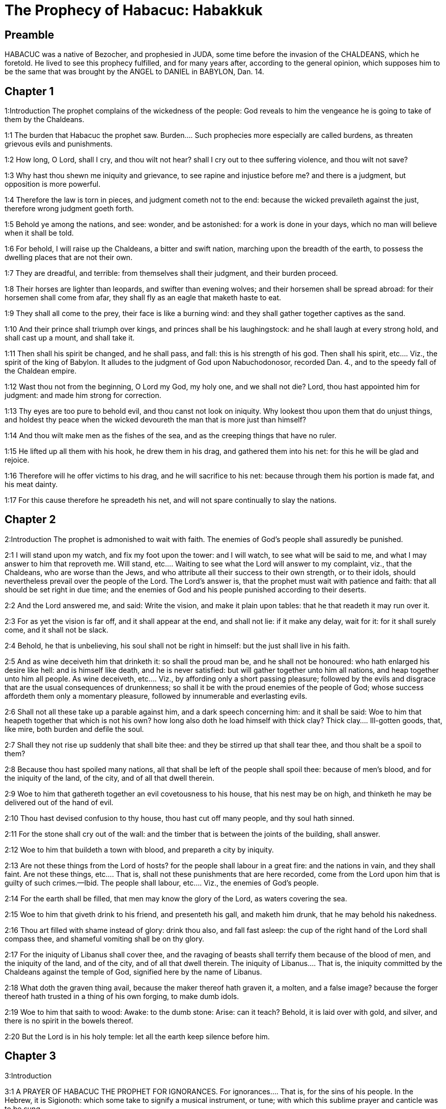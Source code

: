 = The Prophecy of Habacuc: Habakkuk

== Preamble

HABACUC was a native of Bezocher, and prophesied in JUDA, some time before the invasion of the CHALDEANS, which he foretold. He lived to see this prophecy fulfilled, and for many years after, according to the general opinion, which supposes him to be the same that was brought by the ANGEL to DANIEL in BABYLON, Dan. 14.   

== Chapter 1

1:Introduction
The prophet complains of the wickedness of the people: God reveals to him the vengeance he is going to take of them by the Chaldeans.  

1:1
The burden that Habacuc the prophet saw.  Burden.... Such prophecies more especially are called burdens, as threaten grievous evils and punishments.  

1:2
How long, O Lord, shall I cry, and thou wilt not hear? shall I cry out to thee suffering violence, and thou wilt not save?  

1:3
Why hast thou shewn me iniquity and grievance, to see rapine and injustice before me? and there is a judgment, but opposition is more powerful.  

1:4
Therefore the law is torn in pieces, and judgment cometh not to the end: because the wicked prevaileth against the just, therefore wrong judgment goeth forth.  

1:5
Behold ye among the nations, and see: wonder, and be astonished: for a work is done in your days, which no man will believe when it shall be told.  

1:6
For behold, I will raise up the Chaldeans, a bitter and swift nation, marching upon the breadth of the earth, to possess the dwelling places that are not their own.  

1:7
They are dreadful, and terrible: from themselves shall their judgment, and their burden proceed.  

1:8
Their horses are lighter than leopards, and swifter than evening wolves; and their horsemen shall be spread abroad: for their horsemen shall come from afar, they shall fly as an eagle that maketh haste to eat.  

1:9
They shall all come to the prey, their face is like a burning wind: and they shall gather together captives as the sand.  

1:10
And their prince shall triumph over kings, and princes shall be his laughingstock: and he shall laugh at every strong hold, and shall cast up a mount, and shall take it.  

1:11
Then shall his spirit be changed, and he shall pass, and fall: this is his strength of his god.  Then shall his spirit, etc.... Viz., the spirit of the king of Babylon. It alludes to the judgment of God upon Nabuchodonosor, recorded Dan. 4., and to the speedy fall of the Chaldean empire.  

1:12
Wast thou not from the beginning, O Lord my God, my holy one, and we shall not die? Lord, thou hast appointed him for judgment: and made him strong for correction.  

1:13
Thy eyes are too pure to behold evil, and thou canst not look on iniquity. Why lookest thou upon them that do unjust things, and holdest thy peace when the wicked devoureth the man that is more just than himself?  

1:14
And thou wilt make men as the fishes of the sea, and as the creeping things that have no ruler.  

1:15
He lifted up all them with his hook, he drew them in his drag, and gathered them into his net: for this he will be glad and rejoice.  

1:16
Therefore will he offer victims to his drag, and he will sacrifice to his net: because through them his portion is made fat, and his meat dainty.  

1:17
For this cause therefore he spreadeth his net, and will not spare continually to slay the nations.   

== Chapter 2

2:Introduction
 The prophet is admonished to wait with faith. The enemies of God’s people shall assuredly be punished.  

2:1
I will stand upon my watch, and fix my foot upon the tower: and I will watch, to see what will be said to me, and what I may answer to him that reproveth me.  Will stand, etc.... Waiting to see what the Lord will answer to my complaint, viz., that the Chaldeans, who are worse than the Jews, and who attribute all their success to their own strength, or to their idols, should nevertheless prevail over the people of the Lord. The Lord’s answer is, that the prophet must wait with patience and faith: that all should be set right in due time; and the enemies of God and his people punished according to their deserts.  

2:2
And the Lord answered me, and said: Write the vision, and make it plain upon tables: that he that readeth it may run over it.  

2:3
For as yet the vision is far off, and it shall appear at the end, and shall not lie: if it make any delay, wait for it: for it shall surely come, and it shall not be slack.  

2:4
Behold, he that is unbelieving, his soul shall not be right in himself: but the just shall live in his faith.  

2:5
And as wine deceiveth him that drinketh it: so shall the proud man be, and he shall not be honoured: who hath enlarged his desire like hell: and is himself like death, and he is never satisfied: but will gather together unto him all nations, and heap together unto him all people.  As wine deceiveth, etc.... Viz., by affording only a short passing pleasure; followed by the evils and disgrace that are the usual consequences of drunkenness; so shall it be with the proud enemies of the people of God; whose success affordeth them only a momentary pleasure, followed by innumerable and everlasting evils.  

2:6
Shall not all these take up a parable against him, and a dark speech concerning him: and it shall be said: Woe to him that heapeth together that which is not his own? how long also doth he load himself with thick clay?  Thick clay.... Ill-gotten goods, that, like mire, both burden and defile the soul.  

2:7
Shall they not rise up suddenly that shall bite thee: and they be stirred up that shall tear thee, and thou shalt be a spoil to them?  

2:8
Because thou hast spoiled many nations, all that shall be left of the people shall spoil thee: because of men’s blood, and for the iniquity of the land, of the city, and of all that dwell therein.  

2:9
Woe to him that gathereth together an evil covetousness to his house, that his nest may be on high, and thinketh he may be delivered out of the hand of evil.  

2:10
Thou hast devised confusion to thy house, thou hast cut off many people, and thy soul hath sinned.  

2:11
For the stone shall cry out of the wall: and the timber that is between the joints of the building, shall answer.  

2:12
Woe to him that buildeth a town with blood, and prepareth a city by iniquity.  

2:13
Are not these things from the Lord of hosts? for the people shall labour in a great fire: and the nations in vain, and they shall faint.  Are not these things, etc.... That is, shall not these punishments that are here recorded, come from the Lord upon him that is guilty of such crimes.—Ibid. The people shall labour, etc.... Viz., the enemies of God’s people.  

2:14
For the earth shall be filled, that men may know the glory of the Lord, as waters covering the sea.  

2:15
Woe to him that giveth drink to his friend, and presenteth his gall, and maketh him drunk, that he may behold his nakedness.  

2:16
Thou art filled with shame instead of glory: drink thou also, and fall fast asleep: the cup of the right hand of the Lord shall compass thee, and shameful vomiting shall be on thy glory.  

2:17
For the iniquity of Libanus shall cover thee, and the ravaging of beasts shall terrify them because of the blood of men, and the iniquity of the land, and of the city, and of all that dwell therein.  The iniquity of Libanus.... That is, the iniquity committed by the Chaldeans against the temple of God, signified here by the name of Libanus.  

2:18
What doth the graven thing avail, because the maker thereof hath graven it, a molten, and a false image? because the forger thereof hath trusted in a thing of his own forging, to make dumb idols.  

2:19
Woe to him that saith to wood: Awake: to the dumb stone: Arise: can it teach? Behold, it is laid over with gold, and silver, and there is no spirit in the bowels thereof.  

2:20
But the Lord is in his holy temple: let all the earth keep silence before him.   

== Chapter 3

3:Introduction

3:1
A PRAYER OF HABACUC THE PROPHET FOR IGNORANCES.  For ignorances.... That is, for the sins of his people. In the Hebrew, it is Sigionoth: which some take to signify a musical instrument, or tune; with which this sublime prayer and canticle was to be sung.  

3:2
O Lord, I have heard thy hearing, and was afraid. O Lord, thy work, in the midst of the years bring it to life: In the midst of the years thou shalt make it known: when thou art angry, thou wilt remember mercy.  Thy hearing, etc.... That is, thy oracles, the great and wonderful things thou hast revealed to me; and I was struck with a reverential fear and awe.—Ibid. Thy work.... The great work of the redemption of man, which thou wilt bring to life and light in the midst of the years, when our calamities and miseries shall be at their height.  

3:3
God will come from the south, and the holy one from mount Pharan: His glory covered the heavens, and the earth is full of his praise.  God will come from the south, etc.... God himself will come to give us his law, and to conduct us into the true land of promise: as heretofore he came from the South (in the Hebrew Theman) and from mount Pharan to give his law to his people in the desert. See Deut. 33.2.  

3:4
His brightness shall be as the light: horns are in his hands: There is his strength hid:  Horns, etc.... That is, strength and power, which, by a Hebrew phrase, are called horns. Or beams of light, which come forth from his hands. Or it may allude to the cross, in the horns of which the hands of Christ were fastened, where his strength was hidden, by which he overcame the world, and drove out death and the devil.  

3:5
Death shall go before his face. And the devil shall go forth before his feet.  Death shall go before his face, etc.... Both death and the devil shall be the executioners of his justice against his enemies: as they were heretofore against the Egyptians and Chanaanites.  

3:6
He stood and measured the earth. He beheld, and melted the nations: and the ancient mountains were crushed to pieces. The hills of the world were bowed down by the journeys of his eternity.  He beheld, etc.... One look of his eye is enough to melt all the nations, and to reduce them to nothing. For all heaven and earth disappear when they come before his light. Apoc. 20.11. Ibid. The ancient mountains, etc.... By the mountains and hills are signified the great ones of the world, that persecute the church, whose power was quickly crushed by the Almighty.  

3:7
I saw the tents of Ethiopia for their iniquity, the curtains of the land of Madian shall be troubled.  Ethiopia.... the land of the Blacks, and Madian, are here taken for the enemies of God and his people: who shall perish for their iniquity.  

3:8
Wast thou angry, O Lord, with the rivers? or was thy wrath upon the rivers? or thy indignation in the sea? Who will ride upon thy horses: and thy chariots are salvation.  With the rivers, etc.... He alludes to the wonders wrought heretofore by the Lord in favour of his people Israel, when the waters of the rivers, viz., of Arnon and Jordan, and of the Red Sea, retired before their face: when he came as it were with his horses and chariots to save them when he took up his bow for their defence, in consequence of the oath he had made to their tribes: when the mountains trembled, and the deep stood with its waves raised up in a heap, as with hands lifted up to heaven: when the sun and the moon stood still at his command, etc., to comply with his anger, not against the rivers and sea, but against the enemies of his people. How much more will he do in favour of his Son: and against the enemies of his church?  

3:9
Thou wilt surely take up thy bow: according to the oaths which thou hast spoken to the tribes. Thou wilt divide the rivers of the earth.  

3:10
The mountains saw thee, and were grieved: the great body of waters passed away. The deep put forth its voice: the deep lifted up its hands.  

3:11
The sun and the moon stood still in their habitation, in the light of thy arrows, they shall go in the brightness of thy glittering spear.  

3:12
In thy anger thou wilt tread the earth under foot: in thy wrath thou wilt astonish the nations.  

3:13
Thou wentest forth for the salvation of thy people: for salvation with thy Christ. Thou struckest the head of the house of the wicked: thou hast laid bare his foundation even to the neck.  The head of the house of the wicked.... Such was Pharao heretofore: such shall Antichrist be hereafter.  

3:14
Thou hast cursed his sceptres, the head of his warriors, them that came out as a whirlwind to scatter me. Their joy was like that of him that devoureth the poor man in secret.  

3:15
Thou madest a way in the sea for thy horses, in the mud of many waters.  Thou madest a way in the sea, etc.... To deliver thy people from the Egyptian bondage: and thou shalt work the like wonders in the spiritual way, to rescue the children of the church from their enemies.  

3:16
I have heard and my bowels were troubled: my lips trembled at the voice. Let rottenness enter into my bones, and swarm under me. That I may rest in the day of tribulation: that I may go up to our people that are girded.  I have heard, etc.... Viz., the evils that are now coming upon the Israelites for their sins; and that shall come hereafter upon all impenitent sinners; and the foresight that I have of these miseries makes me willing to die, that I may be at rest, before this general tribulation comes, in which all good things shall be withdrawn from the wicked.—Ibid. That I may go up to our people, etc.... That I may join the happy company in the bosom of Abraham, that are girded, that is, prepared for their journey, by which they shall attend their Lord, when he shall ascend into heaven. To which high and happy place, my Jesus, that is, my Saviour, the great conqueror of death and hell, shall one day conduct me rejoicing and singing psalms of praise, ver. 18 and 19.  

3:17
For the fig tree shall not blossom: and there shall be no spring in the vines. The labour of the olive tree shall fail: and the fields shall yield no food: the flock shall be cut off from the fold, and there shall be no herd in the stalls.  

3:18
But I will rejoice in the Lord: and I will joy in God my Jesus.  

3:19
The Lord God is my strength: and he will make my feet like the feet of harts: and he the conqueror will lead me upon my high places singing psalms. 